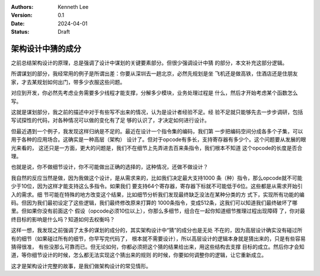 .. Kenneth Lee 版权所有 2024

:Authors: Kenneth Lee
:Version: 0.1
:Date: 2024-04-01
:Status: Draft

架构设计中猜的成分
******************

之前总结架构设计的原理，总是强调了设计中谋划的关键要素部分。但很少强调设计中猜
的部分，本文补充这部分逻辑。

所谓谋划的部分，我经常用的例子是所谓出差：你要从深圳去一趟北京，必然先规划是坐
飞机还是做高铁，住酒店还是住朋友家，才去某规划如何出门，带多少衣服这些问题。

对应到开发，你必然先考虑业务需要多少线程才能支撑，分解多少模块，业务处理过程是
什么，然后才开始考虑某个函数怎么写。

这就是谋划部分，我之前的描述中对于有些写不出来的情况，认为是设计者经验不足。经
验不足就只能够先去一步步调研，包括写试探性的代码，对各种情况可以做的变化有了足
够的认识了，才决定如何进行设计。

但最近遇到一个例子，我发现这样归纳是不足的。最近在设计一个指令集的编码，我们第
一步把编码空间分成各多个子集，可以用于各种的应用场合。这确实是一种高层（架构）
设计了。但对于opcode有多长，支持寄存器有多少个。这个问题要从发展的眼光来看的，
这还只是一方面，更大的问题是，我们不在细节上先弄进去百来条指令，我们根本不知道
这个opcode的长度是否合理。

也就是说，你不做细节设计，你不可能做出正确的选择的，这种情况，还做不做设计？

我自然的反应当然是做，因为我做这个设计，是从需求来的，比如我们决定最大支持1000
条（种）指令，那么opcode就不可能少于10位，因为这样才能支持这么多指令。如果我们
要支持64个寄存器，寄存器下标就不可能低于6位。这些都是从需求开始引入的需求。细
节可能在特殊的地方改变这个结果，比如细节分析我们发现最终缺乏没法在某种分类的方
式下，实现所有功能的编码。但因为我们最初设定了这些逻辑，我们最终修改原来打算的
1000条指令，变成512条，这我们可以知道我们最终破坏了哪里。但如果你没有前面这个
假设（opcode必须10位以上），你那么多细节，组合在一起你知道细节推理过程出现障碍
了，你对最终目标的影响是什么吗？知道如何去权衡吗？

这样一想，我发现之前强调了太多的谋划的成分的，其实架构设计中“猜”的成分也是无处
不在的，因为高层设计确实没有碰过所有的细节（如果碰过所有的细节，你早写完代码了，
根本就不需要设计），所以高层设计的逻辑本身就是猜出来的，只是有些容易猜得很准，
有些没那么可靠而已。但无论如何，你都必须把这个猜的结果给出来，用这些结构去支撑
目标的成立。然后你才会知道，等你细节设计的时候，怎么都无法实现这个猜出来的规则
的时候，你要如何调整你的逻辑，让它重新成立。

这才是架构设计完整的故事，是我们做架构设计的常见情形。
